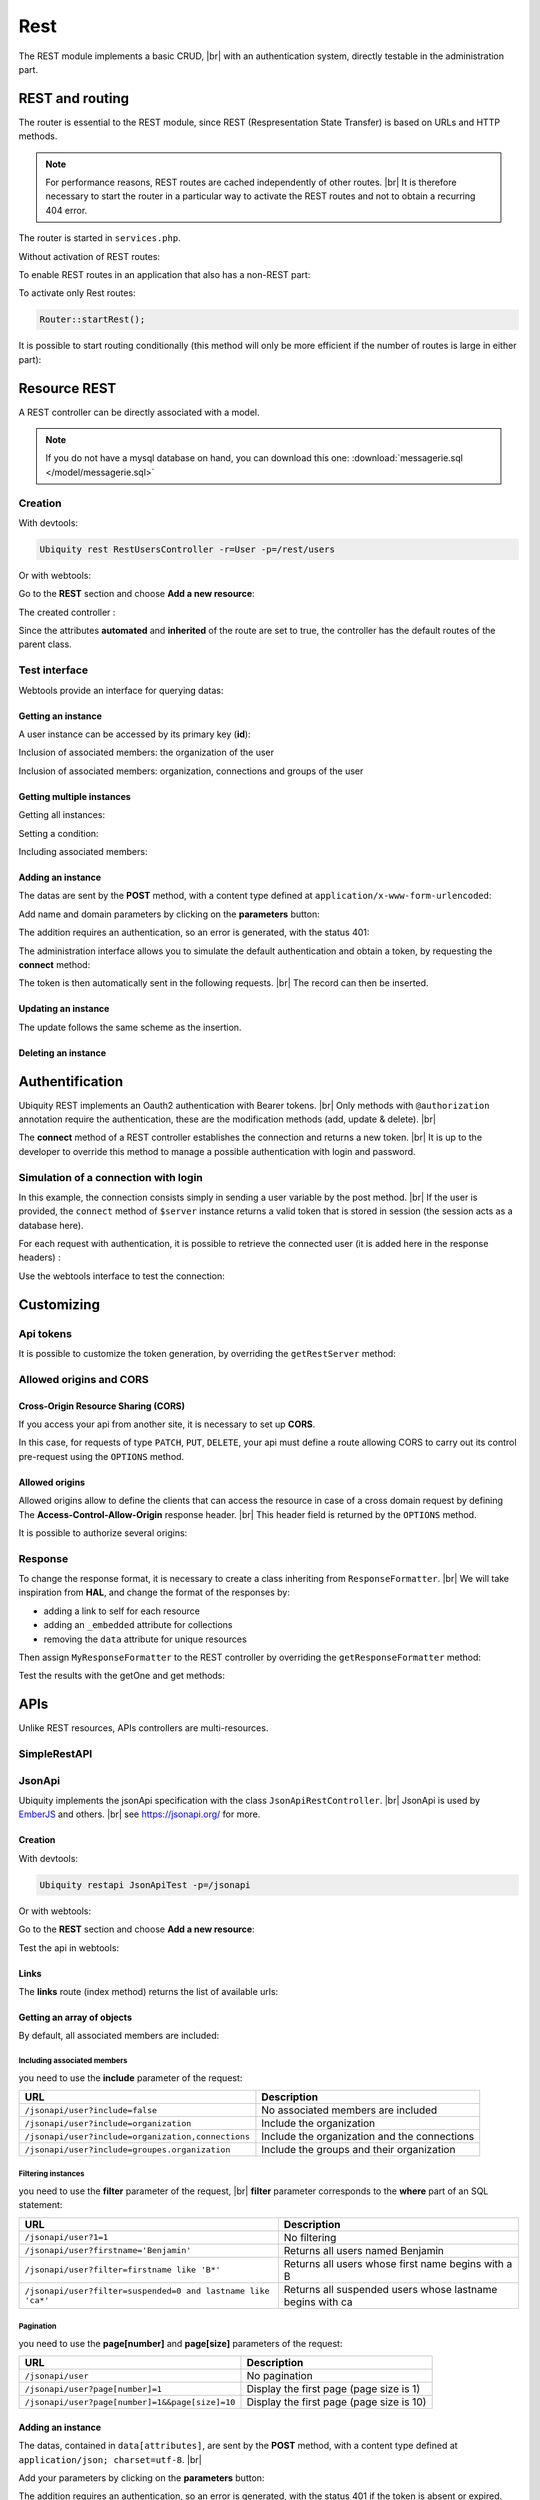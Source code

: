 .. _rest:
Rest
====

The REST module implements a basic CRUD, |br|
with an authentication system, directly testable in the administration part.

REST and routing
----------------
The router is essential to the REST module, since REST (Respresentation State Transfer) is based on URLs and HTTP methods.

.. note::
   For performance reasons, REST routes are cached independently of other routes. |br|
   It is therefore necessary to start the router in a particular way to activate the REST routes and not to obtain a recurring 404 error.

The router is started in ``services.php``.

Without activation of REST routes:

.. code-block:: php
   :caption: app/config/services.php
   
   ...
   Router::start();

To enable REST routes in an application that also has a non-REST part:

.. code-block:: php
   :caption: app/config/services.php
   
   ...
   Router::startAll();

To activate only Rest routes:

.. code-block:: php
   
   Router::startRest();
   

It is possible to start routing conditionally (this method will only be more efficient if the number of routes is large in either part):

.. code-block:: php
   :caption: app/config/services.php
   
   ...
	if($config['isRest']()){
		Router::startRest();
	}else{
		Router::start();
	}

Resource REST
-------------

A REST controller can be directly associated with a model.

.. note::
   If you do not have a mysql database on hand, you can download this one: :download:`messagerie.sql </model/messagerie.sql>`

Creation
++++++++

With devtools:

.. code-block:: bash
   
   Ubiquity rest RestUsersController -r=User -p=/rest/users

Or with webtools:

Go to the **REST** section and choose **Add a new resource**:

.. image:: /_static/images/rest/addNewResource.png
   :class: bordered

The created controller :

.. code-block:: php
   :linenos:
   :caption: app/controllers/RestUsersController.php
   
	namespace controllers;
	
	/**
	 * Rest Controller RestUsersController
	 * @route("/rest/users","inherited"=>true,"automated"=>true)
	 * @rest("resource"=>"models\\User")
	 */
	class RestUsersController extends \Ubiquity\controllers\rest\RestController {
	
	}

Since the attributes **automated** and **inherited** of the route are set to true, the controller has the default routes of the parent class.

.. note
   The base controller RestController is not standardized, it should be considered as an example for data interrogation.

Test interface
++++++++++++++

Webtools provide an interface for querying datas:

.. image:: /_static/images/rest/createdResource.png
   :class: bordered

Getting an instance
~~~~~~~~~~~~~~~~~~~

A user instance can be accessed by its primary key (**id**):

.. image:: /_static/images/rest/getOneResource.png
   :class: bordered

Inclusion of associated members: the organization of the user

.. image:: /_static/images/rest/getOneResourceInclude.png
   :class: bordered

Inclusion of associated members: organization, connections and groups of the user

.. image:: /_static/images/rest/getOneResourceIncludeAll.png
   :class: bordered

Getting multiple instances
~~~~~~~~~~~~~~~~~~~~~~~~~~

Getting all instances:

.. image:: /_static/images/rest/getAllOrgas.png
   :class: bordered

Setting a condition:

.. image:: /_static/images/rest/condition-orgas.png
   :class: bordered

Including associated members:

.. image:: /_static/images/rest/include-orgas.png
   :class: bordered

Adding an instance
~~~~~~~~~~~~~~~~~~

The datas are sent by the **POST** method, with a content type defined at ``application/x-www-form-urlencoded``:

Add name and domain parameters by clicking on the **parameters** button:

.. image:: /_static/images/rest/post-parameters.png
   :class: bordered

The addition requires an authentication, so an error is generated, with the status 401:

.. image:: /_static/images/rest/unauthorized-post.png
   :class: bordered

The administration interface allows you to simulate the default authentication and obtain a token, by requesting the **connect** method:

.. image:: /_static/images/rest/connect.png
   :class: bordered

The token is then automatically sent in the following requests. |br|
The record can then be inserted.

.. image:: /_static/images/rest/added.png
   :class: bordered

Updating an instance
~~~~~~~~~~~~~~~~~~~~
The update follows the same scheme as the insertion.

Deleting an instance
~~~~~~~~~~~~~~~~~~~~

.. image:: /_static/images/rest/delete-instance.png
   :class: bordered

Authentification
----------------
Ubiquity REST implements an Oauth2 authentication with Bearer tokens. |br|
Only methods with ``@authorization`` annotation require the authentication, these are the modification methods (add, update & delete). |br|

.. code-block:: php
   :emphasize-lines: 7
   
		/**
		 * Update an instance of $model selected by the primary key $keyValues
		 * Require members values in $_POST array
		 * Requires an authorization with access token
		 *
		 * @param array $keyValues
		 * @authorization
		 * @route("methods"=>["patch"])
		 */
		public function update(...$keyValues) {
			$this->_update ( ...$keyValues );
		}

The **connect** method of a REST controller establishes the connection and returns a new token. |br|
It is up to the developer to override this method to manage a possible authentication with login and password.

.. image:: /_static/images/rest/token.png
   :class: bordered
   
Simulation of a connection with login
+++++++++++++++++++++++++++++++++++++

In this example, the connection consists simply in sending a user variable by the post method. |br|
If the user is provided, the ``connect`` method of ``$server`` instance returns a valid token that is stored in session (the session acts as a database here).

.. code-block:: php
   :linenos:
   :emphasize-lines: 18
   :caption: app/controllers/RestOrgas.php
   
	namespace controllers;
	
	use Ubiquity\utils\http\URequest;
	use Ubiquity\utils\http\USession;
	
	/**
	 * Rest Controller RestOrgas
	 * @route("/rest/orgas","inherited"=>true,"automated"=>true)
	 * @rest("resource"=>"models\\Organization")
	 */
	class RestOrgas extends \Ubiquity\controllers\rest\RestController {
		
		/**
		 * This method simulate a connection.
		 * Send a <b>user</b> variable with <b>POST</b> method to retreive a valid access token
		 * @route("methods"=>["post"])
		 */
		public function connect(){
			if(!URequest::isCrossSite()){
				if(URequest::isPost()){
					$user=URequest::post("user");
					if(isset($user)){
						$tokenInfos=$this->server->connect ();
						USession::set($tokenInfos['access_token'], $user);
						$tokenInfos['user']=$user;
						echo $this->_format($tokenInfos);
						return;
					}
				}
			}
			throw new \Exception('Unauthorized',401);
		}
	}

For each request with authentication, it is possible to retrieve the connected user (it is added here in the response headers) :

.. code-block:: php
   :linenos:
   :emphasize-lines: 18-20
   :caption: app/controllers/RestOrgas.php
   
	namespace controllers;
	
	use Ubiquity\utils\http\URequest;
	use Ubiquity\utils\http\USession;
	
	/**
	 * Rest Controller RestOrgas
	 * @route("/rest/orgas","inherited"=>true,"automated"=>true)
	 * @rest("resource"=>"models\\Organization")
	 */
	class RestOrgas extends \Ubiquity\controllers\rest\RestController {
		
		...
		
		public function isValid($action){
			$result=parent::isValid($action);
			if($this->requireAuth($action)){
				$key=$this->server->_getHeaderToken();
				$user=USession::get($key);
				$this->server->_header('active-user',$user,true);
			}
			return $result;
		}
	}

Use the webtools interface to test the connection:

.. image:: /_static/images/rest/connected-user.png
   :class: bordered
   

Customizing
-----------
Api tokens
++++++++++

It is possible to customize the token generation, by overriding the ``getRestServer`` method:


.. code-block:: php
   :linenos:
   :caption: app/controllers/RestOrgas.php
   
	namespace controllers;
	
	use Ubiquity\controllers\rest\RestServer;
	class RestOrgas extends \Ubiquity\controllers\rest\RestController {
		
		...
		
		protected function getRestServer(): RestServer {
			$srv= new RestServer($this->config);
			$srv->setTokenLength(32);
			$srv->setTokenDuration(4800);
			return $srv;
		}
	}

Allowed origins and CORS
++++++++++++++++++++++++

Cross-Origin Resource Sharing (CORS)
~~~~~~~~~~~~~~~~~~~~~~~~~~~~~~~~~~~~

If you access your api from another site, it is necessary to set up **CORS**.

In this case, for requests of type ``PATCH``, ``PUT``, ``DELETE``, your api must define a route allowing CORS to carry out its control pre-request using the ``OPTIONS`` method.

.. code-block:: php
   :linenos:
   :caption: app/controllers/RestOrgas.php
   
	class RestOrgas extends \Ubiquity\controllers\rest\RestController {
		
		...
		
		/**
		 * @options('{url}')
		 */
		public function options($url='') {}
	}

Allowed origins
~~~~~~~~~~~~~~~

Allowed origins allow to define the clients that can access the resource in case of a cross domain request by defining The **Access-Control-Allow-Origin** response header. |br|
This header field is returned by the ``OPTIONS`` method.

.. code-block:: php
   :linenos:
   :caption: app/controllers/RestOrgas.php
   
	class RestOrgas extends \Ubiquity\controllers\rest\RestController {
		
		...
		
		protected function getRestServer(): RestServer {
			$srv= new RestServer($this->config);
			$srv->setAllowOrigin('http://mydomain/');
			return $srv;
		}
	}

It is possible to authorize several origins:

.. code-block:: php
   :linenos:
   :caption: app/controllers/RestOrgas.php
   
	class RestOrgas extends \Ubiquity\controllers\rest\RestController {
		
		...
		
		protected function getRestServer(): RestServer {
			$srv= new RestServer($this->config);
			$srv->setAllowOrigins(['http://mydomain1/','http://mydomain2/']);
			return $srv;
		}
	}


Response
++++++++

To change the response format, it is necessary to create a class inheriting from ``ResponseFormatter``. |br|
We will take inspiration from **HAL**, and change the format of the responses by:

- adding a link to self for each resource
- adding an ``_embedded`` attribute for collections 
- removing the ``data`` attribute for unique resources

.. code-block:: php
   :linenos:
   :caption: app/controllers/RestOrgas.php
   
	namespace controllers\rest;
	
	use Ubiquity\controllers\rest\ResponseFormatter;
	use Ubiquity\orm\OrmUtils;
	
	class MyResponseFormatter extends ResponseFormatter {
		
		public function cleanRestObject($o, &$classname = null) {
			$pk = OrmUtils::getFirstKeyValue ( $o );
			$r=parent::cleanRestObject($o);
			$r["links"]=["self"=>"/rest/orgas/get/".$pk];
			return $r;
		}
		
		public function getOne($datas) {
			return $this->format ( $this->cleanRestObject ( $datas ) );
		}
		
		public function get($datas, $pages = null) {
			$datas = $this->getDatas ( $datas );
			return $this->format ( [ "_embedded" => $datas,"count" => \sizeof ( $datas ) ] );
		}
	}

Then assign ``MyResponseFormatter`` to the REST controller by overriding the ``getResponseFormatter`` method:

.. code-block:: php
   :linenos:
   :caption: app/controllers/RestOrgas.php
   
	class RestOrgas extends \Ubiquity\controllers\rest\RestController {
		
		...
		
		protected function getResponseFormatter(): ResponseFormatter {
			return new MyResponseFormatter();
		}
	}

Test the results with the getOne and get methods:

.. image:: /_static/images/rest/getOneFormatted.png
   :class: bordered



.. image:: /_static/images/rest/getFormatted.png
   :class: bordered
   

APIs
----
Unlike REST resources, APIs controllers are multi-resources.

SimpleRestAPI
+++++++++++++

JsonApi
+++++++
Ubiquity implements the jsonApi specification with the class ``JsonApiRestController``. |br|
JsonApi is used by  `EmberJS <https://api.emberjs.com/ember-data/release/classes/DS.JSONAPIAdapter>`_ and others. |br|
see https://jsonapi.org/ for more.

Creation
~~~~~~~~

With devtools:

.. code-block:: bash
   
   Ubiquity restapi JsonApiTest -p=/jsonapi

Or with webtools:

Go to the **REST** section and choose **Add a new resource**:

.. image:: /_static/images/rest/jsonapi-creation.png
   :class: bordered

Test the api in webtools:

.. image:: /_static/images/rest/jsonapi-admin.png
   :class: bordered
   
Links
~~~~~

The **links** route (index method) returns the list of available urls:

.. image:: /_static/images/rest/jsonapi-links.png
   :class: bordered

Getting an array of objects
~~~~~~~~~~~~~~~~~~~~~~~~~~~
By default, all associated members are included:

.. image:: /_static/images/rest/jsonapi/getAll.png
   :class: bordered

Including associated members
^^^^^^^^^^^^^^^^^^^^^^^^^^^^
you need to use the **include** parameter of the request:

+-------------------------------------------------------+-----------------------------------------------------------+
| URL                                                   | Description                                               |
+=======================================================+===========================================================+
| ``/jsonapi/user?include=false``                       | No associated members are included                        |
+-------------------------------------------------------+-----------------------------------------------------------+
| ``/jsonapi/user?include=organization``                | Include the organization                                  |
+-------------------------------------------------------+-----------------------------------------------------------+
| ``/jsonapi/user?include=organization,connections``    | Include the organization and the connections              |
+-------------------------------------------------------+-----------------------------------------------------------+
| ``/jsonapi/user?include=groupes.organization``        | Include the groups and their organization                 |
+-------------------------------------------------------+-----------------------------------------------------------+


Filtering instances
^^^^^^^^^^^^^^^^^^^
you need to use the **filter** parameter of the request, |br|
**filter** parameter corresponds to the **where** part of an SQL statement:

+--------------------------------------------------------------+-----------------------------------------------------------+
| URL                                                          | Description                                               |
+==============================================================+===========================================================+
| ``/jsonapi/user?1=1``                                        | No filtering                                              |
+--------------------------------------------------------------+-----------------------------------------------------------+
| ``/jsonapi/user?firstname='Benjamin'``                       | Returns all users named Benjamin                          |
+--------------------------------------------------------------+-----------------------------------------------------------+
| ``/jsonapi/user?filter=firstname like 'B*'``                 | Returns all users whose first name begins with a B        |
+--------------------------------------------------------------+-----------------------------------------------------------+
| ``/jsonapi/user?filter=suspended=0 and lastname like 'ca*'`` | Returns all suspended users whose lastname begins with ca |
+--------------------------------------------------------------+-----------------------------------------------------------+


Pagination
^^^^^^^^^^
you need to use the **page[number]** and **page[size]** parameters of the request:

+----------------------------------------------------------+-----------------------------------------------------------+
| URL                                                      | Description                                               |
+==========================================================+===========================================================+
| ``/jsonapi/user``                                        | No pagination                                             |
+----------------------------------------------------------+-----------------------------------------------------------+
| ``/jsonapi/user?page[number]=1``                         | Display the first page (page size is 1)                   |
+----------------------------------------------------------+-----------------------------------------------------------+
| ``/jsonapi/user?page[number]=1&&page[size]=10``          | Display the first page (page size is 10)                  |
+----------------------------------------------------------+-----------------------------------------------------------+

Adding an instance
~~~~~~~~~~~~~~~~~~

The datas, contained in ``data[attributes]``, are sent by the **POST** method, with a content type defined at ``application/json; charset=utf-8``. |br|

Add your parameters by clicking on the **parameters** button:

.. image:: /_static/images/rest/jsonapi/add-parameters.png
   :class: bordered

The addition requires an authentication, so an error is generated, with the status 401 if the token is absent or expired.

.. image:: /_static/images/rest/jsonapi/add-response.png
   :class: bordered

Deleting an instance
~~~~~~~~~~~~~~~~~~~~
Deletion requires the **DELETE** method, and the use of the **id** of the object to be deleted:

.. image:: /_static/images/rest/jsonapi/delete-response.png
   :class: bordered

.. |br| raw:: html

   <br />
